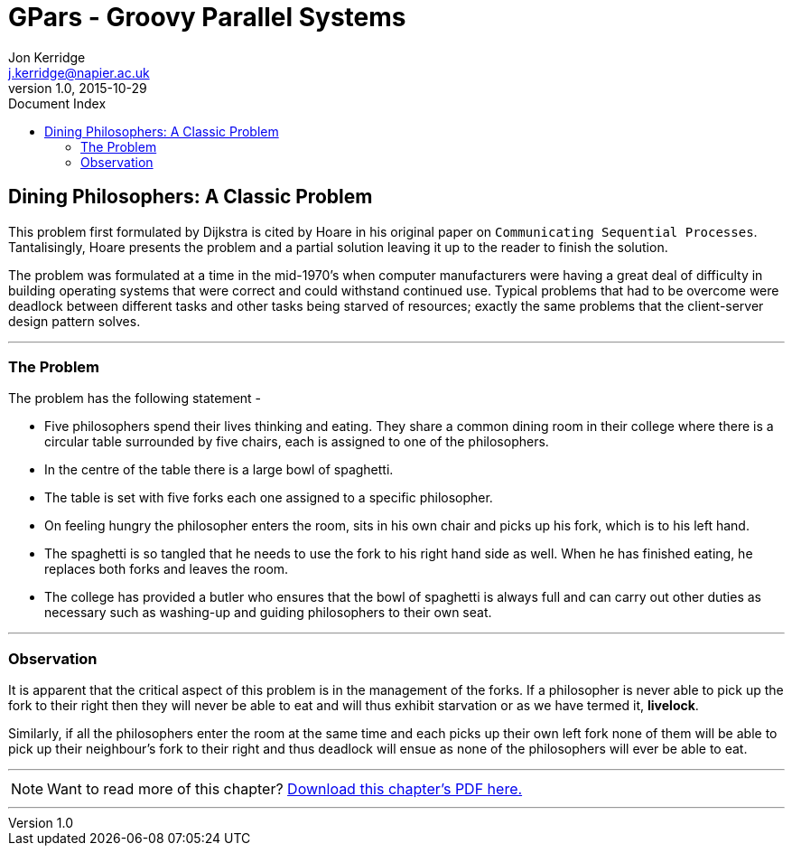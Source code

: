 = GPars - Groovy Parallel Systems
Jon Kerridge <j.kerridge@napier.ac.uk>
v1.0, 2015-10-29
:linkattrs:
:linkcss:
:toc: left
:toc-title: Document Index
:icons: font
:source-highlighter: coderay
:docslink: http://www.gpars.org/guide/[GPars Docs]
:description: GPars is a multi-paradigm concurrency framework offering several mutually cooperating high-level concurrency abstractions.

== Dining Philosophers: A Classic Problem

This problem first formulated by Dijkstra is cited by Hoare in his original paper on `Communicating Sequential Processes`. Tantalisingly, Hoare presents the problem and a partial solution leaving it up to the reader to finish the solution. 

The problem was formulated at a time in the mid-1970’s when computer manufacturers were having a great deal of difficulty in building operating systems that were correct and could withstand continued use. 
Typical problems that had to be overcome were deadlock between different tasks and other tasks being starved of resources; exactly the same problems that the client-server design pattern solves.

''''

=== The Problem

The problem has the following statement -

 * Five philosophers spend their lives thinking and eating. They share a common dining room in their college where there is a circular table surrounded by five chairs, each is assigned to one of the philosophers. 
 * In the centre of the table there is a large bowl of spaghetti. 
 * The table is set with five forks each one assigned to a specific philosopher. 
 * On feeling hungry the philosopher enters the room, sits in his own chair and picks up his fork, which is to his left hand.
 * The spaghetti is so tangled that he needs to use the fork to his right hand side as well. When he has finished eating, he replaces both forks and leaves the room. 
 * The college has provided a butler who ensures that the bowl of spaghetti is always full and can carry out other duties as necessary such as washing-up and guiding philosophers to their own seat.

''''

=== Observation

It is apparent that the critical aspect of this problem is in the management of the forks. If a philosopher is never able to pick up the fork to their right then they will never be able to eat and will thus exhibit starvation or as we have termed it, *livelock*. 

Similarly, if all the philosophers enter the room at the same time and each picks up their own left fork none of them will be able to pick up their neighbour’s fork to their right and thus deadlock will ensue as none of the philosophers will ever be able to eat.


''''

NOTE: Want to read more of this chapter? link:pdf/C12.pdf[Download this chapter's PDF here.]

''''
